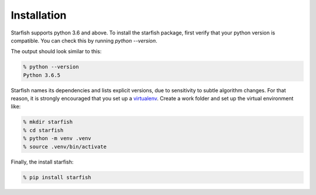 .. _installation:

Installation
============

Starfish supports python 3.6 and above. To install the starfish package, first verify that your
python version is compatible. You can check this by running `python --version`.

The output should look similar to this:

.. code-block:: bash

   % python --version
   Python 3.6.5

Starfish names its dependencies and lists explicit versions, due to sensitivity to subtle algorithm
changes.  For that reason, it is strongly encouraged that you set up a
virtualenv_. Create a work folder and set up the virtual environment like:

.. _virtualenv: https://packaging.python.org/tutorials/installing-packages/#creating-virtual-environments

.. code-block:: bash

    % mkdir starfish
    % cd starfish
    % python -m venv .venv
    % source .venv/bin/activate

Finally, the install starfish:

.. code-block:: bash

   % pip install starfish
